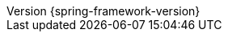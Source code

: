 :doctype: book
:idprefix:
:idseparator: -
:toc: left
:toclevels: 4
:tabsize: 4
:numbered:
:sectanchors:
:sectnums:
:icons: font
:hide-uri-scheme:
:docinfo: shared,private
//:attribute-missing: warn
:chomp: default headers packages
:revnumber: {spring-framework-version}
:revdate: {localdate}
:version:  {spring-framework-version}

:api-spring-framework: {spring-api-doc}/docs/{spring-framework-version}/javadoc-api/org/springframework
:spring-framework-main-code: https://github.com/spring-projects/spring-framework/tree/main
:docs-spring-framework: https://docs.spring.io/spring-frameworl/docs/{spring-framework-version}
:gh-rsocket: https://github.com/rsocket
:gh-rsocket-java: {gh-rsocket}/rsocket-java
:gh-rsocket-extensions: {gh-rsocket}/rsocket/blob/master/Extensions
:doc-spring-amqp: {doc-root}/spring-amqp/docs/current/reference
:doc-spring-gemfire: {doc-root}/spring-gemfire/docs/current/reference